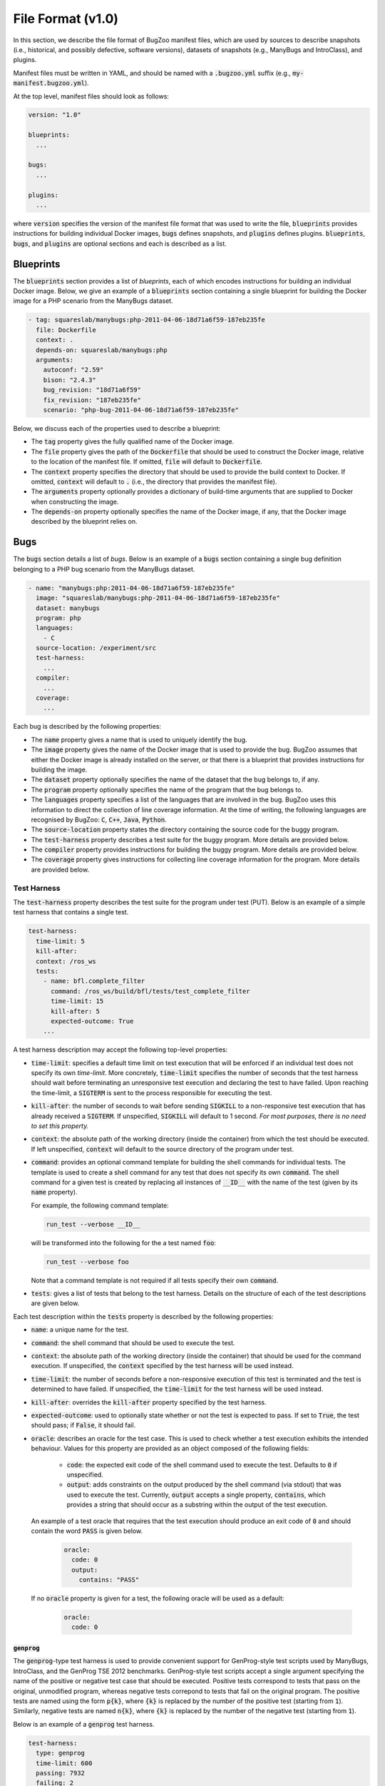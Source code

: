 File Format (v1.0)
==================

In this section, we describe the file format of BugZoo manifest files, which
are used by sources to describe snapshots (i.e., historical, and possibly
defective, software versions), datasets of snapshots (e.g., ManyBugs and
IntroClass), and plugins.

Manifest files must be written in YAML, and should be named with a
:code:`.bugzoo.yml` suffix (e.g., :code:`my-manifest.bugzoo.yml`).

At the top level, manifest files should look as follows:

.. code-block:: yaml

  version: "1.0"

  blueprints:
    ...

  bugs:
    ...

  plugins:
    ...

where :code:`version` specifies the version of the manifest file format
that was used to write the file, :code:`blueprints` provides instructions for
building individual Docker images, :code:`bugs` defines snapshots, and
:code:`plugins` defines plugins. :code:`blueprints`, :code:`bugs`,
and :code:`plugins` are optional sections and each is described as a list.

Blueprints
----------

The :code:`blueprints` section provides a list of *blueprints*, each of which
encodes instructions for building an individual Docker image. Below, we give an
example of a :code:`blueprints` section containing a single blueprint for
building the Docker image for a PHP scenario from the ManyBugs dataset.


.. code-block:: yaml

  - tag: squareslab/manybugs:php-2011-04-06-18d71a6f59-187eb235fe
    file: Dockerfile
    context: .
    depends-on: squareslab/manybugs:php
    arguments:
      autoconf: "2.59"
      bison: "2.4.3"
      bug_revision: "18d71a6f59"
      fix_revision: "187eb235fe"
      scenario: "php-bug-2011-04-06-18d71a6f59-187eb235fe"


Below, we discuss each of the properties used to describe a blueprint:

* The :code:`tag` property gives the fully qualified name of the Docker image.
* The :code:`file` property gives the path of the :code:`Dockerfile` that
  should be used to construct the Docker image, relative to the location of
  the manifest file. If omitted, :code:`file` will default to
  :code:`Dockerfile`.
* The :code:`context` property specifies the directory that should be used to
  provide the build context to Docker. If omitted, :code:`context` will
  default to :code:`.` (i.e., the directory that provides the manifest file).
* The :code:`arguments` property optionally provides a dictionary of
  build-time arguments that are supplied to Docker when constructing the
  image.
* The :code:`depends-on` property optionally specifies the name of the Docker
  image, if any, that the Docker image described by the blueprint relies on.

Bugs
----

The :code:`bugs` section details a list of *bugs*. Below is an example of a
:code:`bugs` section containing a single bug definition belonging to a PHP
bug scenario from the ManyBugs dataset.

.. code-block:: yaml

  - name: "manybugs:php:2011-04-06-18d71a6f59-187eb235fe"
    image: "squareslab/manybugs:php-2011-04-06-18d71a6f59-187eb235fe"
    dataset: manybugs
    program: php
    languages:
      - C
    source-location: /experiment/src
    test-harness:
      ...
    compiler:
      ...
    coverage:
      ...

Each bug is described by the following properties:

* The :code:`name` property gives a name that is used to uniquely identify
  the bug.
* The :code:`image` property gives the name of the Docker image that is used
  to provide the bug. BugZoo assumes that either the Docker image is already
  installed on the server, or that there is a blueprint that provides
  instructions for building the image.
* The :code:`dataset` property optionally specifies the name of the dataset
  that the bug belongs to, if any.
* The :code:`program` property optionally specifies the name of the program
  that the bug belongs to.
* The :code:`languages` property specifies a list of the languages that are
  involved in the bug. BugZoo uses this information to direct the collection
  of line coverage information. At the time of writing, the following languages
  are recognised by BugZoo: :code:`C`, :code:`C++`, :code:`Java`,
  :code:`Python`.
* The :code:`source-location` property states the directory containing the
  source code for the buggy program.
* The :code:`test-harness` property describes a test suite for the buggy program.
  More details are provided below.
* The :code:`compiler` property provides instructions for building the buggy
  program. More details are provided below.
* The :code:`coverage` property gives instructions for collecting line coverage
  information for the program. More details are provided below.

Test Harness
............

The :code:`test-harness` property describes the test suite for the
program under test (PUT). Below is an example of a simple test harness
that contains a single test.


.. code-block:: yaml

  test-harness:
    time-limit: 5
    kill-after:
    context: /ros_ws
    tests:
      - name: bfl.complete_filter
        command: /ros_ws/build/bfl/tests/test_complete_filter
        time-limit: 15
        kill-after: 5
        expected-outcome: True
      ...

A test harness description may accept the following top-level properties:

* :code:`time-limit`: specifies a default time limit on test execution that
  will be enforced if an individual test does not specify its own `time-limit`.
  More concretely, :code:`time-limit` specifies the number of seconds that the
  test harness should wait before terminating an unresponsive test
  execution and declaring the test to have failed. Upon reaching the
  time-limit, a :code:`SIGTERM` is sent to the process responsible for
  executing the test.
* :code:`kill-after`: the number of seconds to wait before sending
  :code:`SIGKILL` to a non-responsive test execution that has already
  received a :CODE:`SIGTERM`. If unspecified, :code:`SIGKILL` will default to
  1 second. *For most purposes, there is no need to set this property.*
* :code:`context`: the absolute path of the working directory (inside the
  container) from which the test should be executed. If left unspecified,
  :code:`context` will default to the source directory of the program under
  test.
* :code:`command`: provides an optional command template for building
  the shell commands for individual tests. The template is used to create
  a shell command for any test that does not specify its own
  :code:`command`. The shell command for a given test is created by replacing
  all instances of :code:`__ID__` with the name of the test (given by its
  :code:`name` property).

  For example, the following command template:

  .. code-block:: shell

    run_test --verbose __ID__

  will be transformed into the following for the a test named :code:`foo`:

  .. code-block:: shell

    run_test --verbose foo

  Note that a command template is not required if all tests specify their
  own :code:`command`.

* :code:`tests`: gives a list of tests that belong to the test harness.
  Details on the structure of each of the test descriptions are given
  below.

Each test description within the :code:`tests` property is described by the
following properties:

* :code:`name`: a unique name for the test.
* :code:`command`: the shell command that should be used to
  execute the test.
* :code:`context`: the absolute path of the working directory (inside the
  container) that should be used for the command execution. If unspecified,
  the :code:`context` specified by the test harness will be used instead.
* :code:`time-limit`: the number of seconds before a non-responsive
  execution of this test is terminated and the test is determined to have
  failed. If unspecified, the :code:`time-limit` for the test harness will be
  used instead.
* :code:`kill-after`: overrides the :code:`kill-after` property specified
  by the test harness.
* :code:`expected-outcome`: used to optionally state whether or not the test
  is expected to pass. If set to :code:`True`, the test should pass; if
  :code:`False`, it should fail.
* :code:`oracle`: describes an oracle for the test case. This is used to
  check whether a test execution exhibits the intended behaviour. Values for
  this property are provided as an object composed of the following fields:

    * :code:`code`: the expected exit code of the shell command used to
      execute the test. Defaults to :code:`0` if unspecified.
    * :code:`output`: adds constraints on the output produced by the shell
      command (via stdout) that was used to execute the test. Currently,
      :code:`output` accepts a single property, :code:`contains`, which
      provides a string that should occur as a substring within the output
      of the test execution.

  An example of a test oracle that requires that the test execution should
  produce an exit code of :code:`0` and should contain the word :code:`PASS`
  is given below.

    .. code-block:: yaml

      oracle:
        code: 0
        output:
          contains: "PASS"

  If no :code:`oracle` property is given for a test, the following oracle
  will be used as a default:

    .. code-block:: yaml

      oracle:
        code: 0

:code:`genprog`
**************

The :code:`genprog`-type test harness is used to provide convenient support for
GenProg-style test scripts used by ManyBugs, IntroClass, and the GenProg TSE
2012 benchmarks. GenProg-style test scripts accept a single argument specifying
the name of the positive or negative test case that should be executed.
Positive tests correspond to tests that pass on the original, unmodified
program, whereas negative tests correpond to tests that fail on the original
program. The positive tests are named using the form :code:`p{k}`, where
:code:`{k}` is replaced by the number of the positive test (starting from
:code:`1`). Similarly, negative tests are named :code:`n{k}`, where
:code:`{k}` is replaced by the number of the negative test (starting from
:code:`1`).

Below is an example of a :code:`genprog` test harness.

.. code-block:: yaml

  test-harness:
    type: genprog
    time-limit: 600
    passing: 7932
    failing: 2

The :code:`time-limit` property specifies the maximum number of seconds that
may elapse before a test execution is aborted and declared a failure.
The :code:`passing` and :code:`failing` properties states the number of
passing and failing tests.


Compiler
........

The :code:`compiler` section of a bug description provides instructions for
building the faulty program. Below we give an example of a :code:`simple`
compiler for a bug in ArduPilot, which uses the
`waf <https://waf.io/>`_ build system.

.. code-block:: yaml

  compiler:
    type: simple
    time-limit: 300
    context: /opt/ardupilot
    command: >
      ./waf build -j4
    command_with_instrumentation: >
         ./waf configure CXXFLAGS='--coverage' LDFLAGS='--coverage'
      && ./waf build -j4
    command_clean: >
      ./waf clean

The following properties are used to provide build instructions:

* The :code:`time-limit` property specifies the maximum number of seconds that
  the build is given before it is aborted and declared to have failed.
* The :code:`command` property gives a shell command for building the program.
* The :code:`command_with_instrumentation` property gives a shell command for
  building the program with coverage instrumentation enabled.
* The :code:`command_clean` property gives a shell command for cleaning the
  artifacts of the build process.
* The :code:`context` property specifies the absolute path of the working
  directory inside the container that should be used when executing the build
  commands. If left unspecified, :code:`context` will default to the source
  directory for the program.

BugZoo also provides convenient support for particular build systems via
the :code:`type` property. One of the most useful build systems is
:code:`configure-and-make`, which behaves in the same manner as :code:`simple`,
except that :code:`command`, :code:`command_with_instrumentation`, and
:code:`command_clean` are replaced with fixed values that use :code:`make`
and :code:`configure`. Below is an example of a :code:`configure-and-make`
compiler definition.

.. code-block:: yaml

  compiler:
    type: configure-and-make
    time-limit: 300


Coverage
........

The :code:`coverage` section of a bug description provides BugZoo with the
information necessary to reliably compute line coverage information for the
faulty program. This section is only required by C and C++ programs, for which
BugZoo uses :code:`gcov` to collect line coverage. The :code:`coverage`
section specifies a single property, :code:`files-to-instrument` that gives
a list of the names of the source files that should be instrumented to ensure
that line coverage is flushed to file. Below is an example of a
:code:`coverage` section.

.. code-block:: yaml

  coverage:
    files-to-instrument:
      - foo.c

For C and C++ programs, the instrumentation that BugZoo adds to the program
introduces a set of signal handlers that ensures the program flushes the
:code:`gcov` line coverage report to disk. The instrumentation is necessary
to ensure that the report is flushed to disk when the program abruptly
terminates (e.g., due to a segmentation fault). Note that only the source
files that provide entrypoints (i.e., `main`) to the binaries used by the
program need to be instrumented.

Plugins
-------

The :code:`plugins` section of a manifest file is used to register particular
plugins with BugZoo. This section is given as a list of *plugin descriptions*.
Below we give a simple example of a :code:`plugins` section that is used to
register a plugin for GenProg.

.. code-block:: yaml

  plugins:
    - name: genprog
      image: squareslab/genprog
      environment:
        PATH: "/opt/genprog/bin:${PATH}"

The plugin is described by the following properties:

* :code:`name`: a unique name for the plugin.
* :code:`image`: the Docker image that should be used to provide static files
  for the plugin (i.e., binaries, libraries, configuration files).
* :code:`environment`: a dictionary that is used to override environment
  variables inside a container upon loading the plugin. Each entry is used to
  override a single environment variable, given by the key of the entry
  (e.g., :code:`PATH`). The value of the entry is evaluated upon loading the
  plugin inside the container, and so standard bash variable interpolation may
  be used. In the example above, the GenProg binaries are added to the
  :code:`PATH`.
